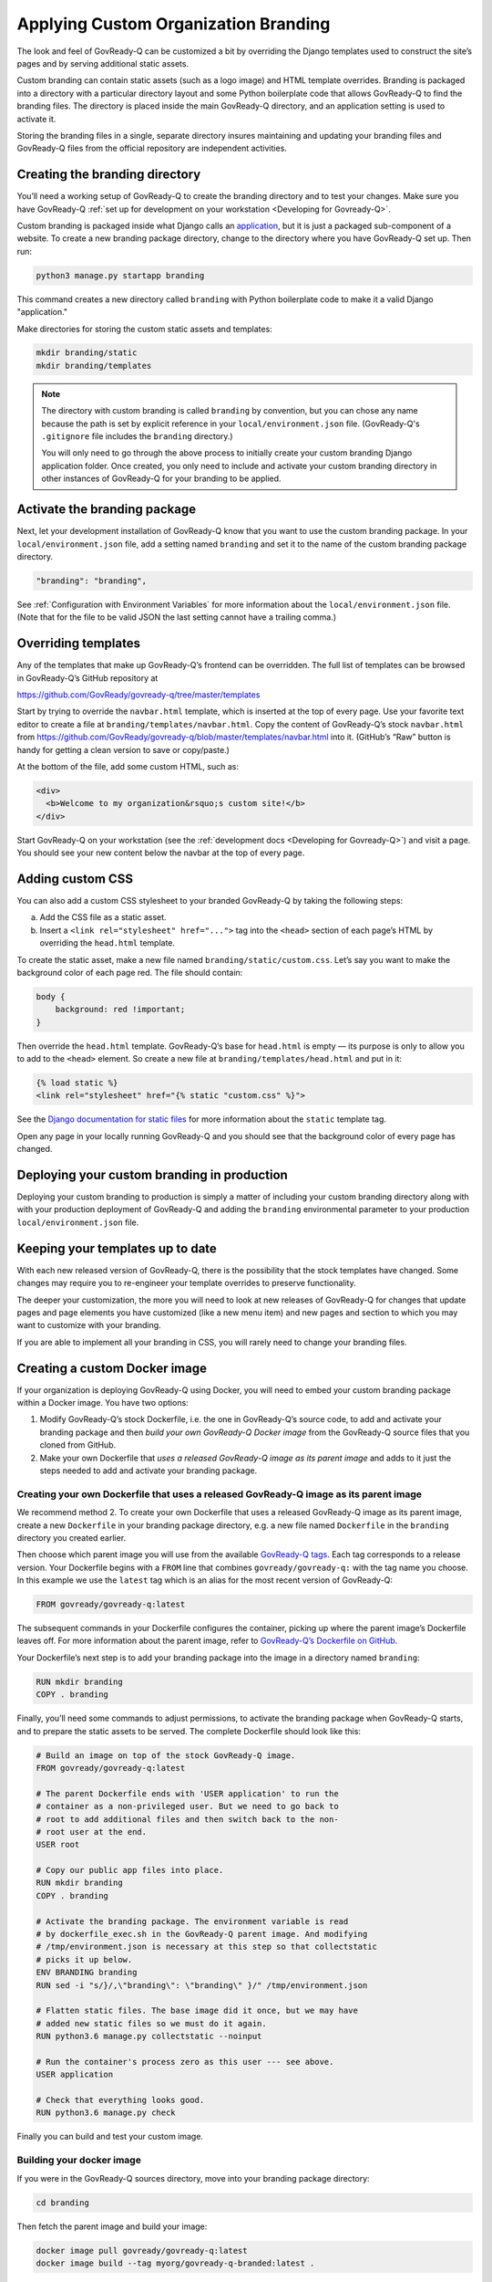 .. Copyright (C) 2020, 2021 GovReady PBC

.. _Applying Custom Organization Branding:

Applying Custom Organization Branding
=====================================

The look and feel of GovReady-Q can be customized a bit by overriding
the Django templates used to construct the site’s pages and by
serving additional static assets.

Custom branding can contain static assets (such as a logo image) and
HTML template overrides. Branding is packaged into a directory with a
particular directory layout and some Python boilerplate code that allows
GovReady-Q to find the branding files. The directory is placed inside
the main GovReady-Q directory, and an application setting is used to
activate it.

Storing the branding files in a single, separate directory insures
maintaining and updating your branding files and GovReady-Q
files from the official repository are independent activities.

Creating the branding directory
-------------------------------

You’ll need a working setup of GovReady-Q to create the branding directory
and to test your changes. Make sure you have
GovReady-Q :ref:`set up for development on your
workstation <Developing for Govready-Q>`.

Custom branding is packaged inside what Django calls an
`application <https://docs.djangoproject.com/en/2.1/ref/applications/>`__,
but it is just a packaged sub-component of a website. To create a new
branding package directory, change to the directory where you have
GovReady-Q set up. Then run:

.. code:: sh

   python3 manage.py startapp branding

This command creates a new directory called ``branding`` with
Python boilerplate code to make it a valid Django "application."

Make directories for storing the custom static assets and templates:

.. code:: sh

   mkdir branding/static
   mkdir branding/templates

.. note::
   The directory with custom branding is called ``branding`` by convention,
   but you can chose any name because the path is set by explicit reference
   in your ``local/environment.json`` file. (GovReady-Q's ``.gitignore``
   file includes the ``branding`` directory.)

   You will only need to go through the above process to initially
   create your custom branding Django application folder. Once created,
   you only need to include and activate your custom branding directory in other instances
   of GovReady-Q for your branding to be applied.

Activate the branding package
-----------------------------

Next, let your development installation of GovReady-Q know that you want
to use the custom branding package. In your ``local/environment.json``
file, add a setting named ``branding`` and set it to the name of the
custom branding package directory.

.. code:: sh

     "branding": "branding",

See :ref:`Configuration with Environment Variables` for more information
about the ``local/environment.json`` file. (Note that for the file to be
valid JSON the last setting cannot have a trailing comma.)

Overriding templates
--------------------

Any of the templates that make up GovReady-Q’s frontend can be
overridden. The full list of templates can be browsed in GovReady-Q’s
GitHub repository at

https://github.com/GovReady/govready-q/tree/master/templates

Start by trying to override the ``navbar.html`` template, which is
inserted at the top of every page. Use your favorite text editor to
create a file at ``branding/templates/navbar.html``. Copy the
content of GovReady-Q’s stock ``navbar.html`` from
https://github.com/GovReady/govready-q/blob/master/templates/navbar.html
into it. (GitHub’s “Raw” button is handy for getting a clean version to
save or copy/paste.)

At the bottom of the file, add some custom HTML, such as:

.. code:: html

   <div>
     <b>Welcome to my organization&rsquo;s custom site!</b>
   </div>

Start GovReady-Q on your workstation (see the :ref:`development
docs <Developing for Govready-Q>`) and visit a page. You should see your
new content below the navbar at the top of every page.

Adding custom CSS
-----------------

You can also add a custom CSS stylesheet to your branded GovReady-Q by
taking the following steps:

a) Add the CSS file as a static asset.
b) Insert a ``<link rel="stylesheet" href="...">`` tag into the
   ``<head>`` section of each page’s HTML by overriding the
   ``head.html`` template.

To create the static asset, make a new file named
``branding/static/custom.css``. Let’s say you want to make the
background color of each page red. The file should contain:

.. code:: css

   body {
       background: red !important;
   }

Then override the ``head.html`` template. GovReady-Q’s base for
``head.html`` is empty — its purpose is only to allow you to add to the
``<head>`` element. So create a new file at
``branding/templates/head.html`` and put in it:

.. code:: jinja

   {% load static %}
   <link rel="stylesheet" href="{% static "custom.css" %}">

See the `Django documentation for static
files <https://docs.djangoproject.com/en/2.1/howto/static-files/>`__ for
more information about the ``static`` template tag.

Open any page in your locally running GovReady-Q and you should see that
the background color of every page has changed.

Deploying your custom branding in production
--------------------------------------------

Deploying your custom branding to production is simply a matter of including
your custom branding directory along with with your production deployment of
GovReady-Q and adding the ``branding`` environmental parameter to your
production ``local/environment.json`` file.

Keeping your templates up to date
---------------------------------

With each new released version of GovReady-Q, there is the possibility
that the stock templates have changed. Some changes may require you to
re-engineer your template overrides to preserve functionality.

The deeper your customization, the more you will need to look at new
releases of GovReady-Q for changes that update pages and page elements you
have customized (like a new menu item) and new pages and section to which
you may want to customize with your branding.

If you are able to implement all your branding in CSS, you will rarely
need to change your branding files.

Creating a custom Docker image
------------------------------

If your organization is deploying GovReady-Q using Docker, you will need
to embed your custom branding package within a Docker image. You have
two options:

1. Modify GovReady-Q’s stock Dockerfile, i.e. the one in GovReady-Q’s
   source code, to add and activate your branding package and then
   *build your own GovReady-Q Docker image* from the GovReady-Q source
   files that you cloned from GitHub.
2. Make your own Dockerfile that *uses a released GovReady-Q image as
   its parent image* and adds to it just the steps needed to add and
   activate your branding package.

Creating your own Dockerfile that uses a released GovReady-Q image as its parent image
~~~~~~~~~~~~~~~~~~~~~~~~~~~~~~~~~~~~~~~~~~~~~~~~~~~~~~~~~~~~~~~~~~~~~~~~~~~~~~~~~~~~~~

We recommend method 2. To create your own Dockerfile that uses a
released GovReady-Q image as its parent image, create a new
``Dockerfile`` in your branding package directory, e.g. a new file named
``Dockerfile`` in the ``branding`` directory you created earlier.

Then choose which parent image you will use from the available
`GovReady-Q tags <https://hub.docker.com/r/govready/govready-q/tags>`__.
Each tag corresponds to a release version. Your Dockerfile begins with a
``FROM`` line that combines ``govready/govready-q:`` with the tag name
you choose. In this example we use the ``latest`` tag which is an alias
for the most recent version of GovReady-Q:

.. code:: dockerfile

   FROM govready/govready-q:latest

The subsequent commands in your Dockerfile configures the container,
picking up where the parent image’s Dockerfile leaves off. For more
information about the parent image, refer to `GovReady-Q’s Dockerfile on
GitHub <https://github.com/GovReady/govready-q/blob/master/Dockerfile>`__.

Your Dockerfile’s next step is to add your branding package into the
image in a directory named ``branding``:

.. code:: dockerfile

   RUN mkdir branding
   COPY . branding

Finally, you’ll need some commands to adjust permissions, to activate
the branding package when GovReady-Q starts, and to prepare the static
assets to be served. The complete Dockerfile should look like this:

.. code:: dockerfile

   # Build an image on top of the stock GovReady-Q image.
   FROM govready/govready-q:latest

   # The parent Dockerfile ends with 'USER application' to run the
   # container as a non-privileged user. But we need to go back to
   # root to add additional files and then switch back to the non-
   # root user at the end.
   USER root

   # Copy our public app files into place.
   RUN mkdir branding
   COPY . branding

   # Activate the branding package. The environment variable is read
   # by dockerfile_exec.sh in the GovReady-Q parent image. And modifying
   # /tmp/environment.json is necessary at this step so that collectstatic
   # picks it up below.
   ENV BRANDING branding
   RUN sed -i "s/}/,\"branding\": \"branding\" }/" /tmp/environment.json

   # Flatten static files. The base image did it once, but we may have
   # added new static files so we must do it again.
   RUN python3.6 manage.py collectstatic --noinput

   # Run the container's process zero as this user --- see above.
   USER application

   # Check that everything looks good.
   RUN python3.6 manage.py check

Finally you can build and test your custom image.

Building your docker image
~~~~~~~~~~~~~~~~~~~~~~~~~~

If you were in the GovReady-Q sources directory, move into your branding
package directory:

.. code:: bash

   cd branding

Then fetch the parent image and build your image:

.. code:: bash

   docker image pull govready/govready-q:latest
   docker image build --tag myorg/govready-q-branded:latest .

(Substitute the right tag depending on the tag you chose for the
``FROM`` line in your Dockerfile.)

Test that your image works by launching a new container based on your
image:

.. code:: bash

   docker container run --rm -it -p 127.0.0.1:8000:8000 myorg/govready-q-branded:latest

Once GovReady-Q is running in the container, visit it at
``http://localhost:8000``. Use CTRL+C in the console to terminate and
destroy the test container running your image.

For more about running GovReady-Q with Docker, see ref:`Container-based Installation`.
